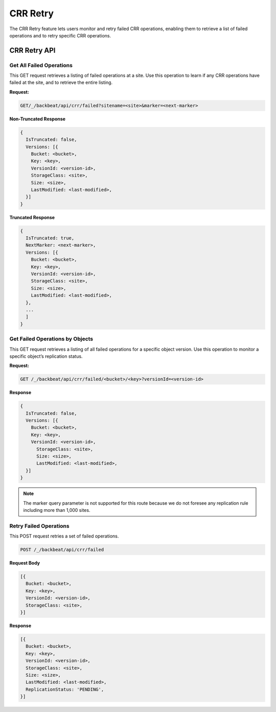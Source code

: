 CRR Retry
=========

The CRR Retry feature lets users monitor and retry failed CRR operations,
enabling them to retrieve a list of failed operations and to retry
specific CRR operations.

CRR Retry API
-------------

Get All Failed Operations
~~~~~~~~~~~~~~~~~~~~~~~~~

This GET request retrieves a listing of failed operations at a site. Use
this operation to learn if any CRR operations have failed at the site,
and to retrieve the entire listing.

**Request:** 

.. code::

   GET/_/backbeat/api/crr/failed?sitename=<site>&marker=<next-marker>

**Non-Truncated Response**

.. code::

  {
    IsTruncated: false,
    Versions: [{
      Bucket: <bucket>,
      Key: <key>,
      VersionId: <version-id>,
      StorageClass: <site>,
      Size: <size>,
      LastModified: <last-modified>,
    }]
  }

**Truncated Response**

.. code::

  {
    IsTruncated: true,
    NextMarker: <next-marker>,
    Versions: [{
      Bucket: <bucket>,
      Key: <key>,
      VersionId: <version-id>,
      StorageClass: <site>,
      Size: <size>,
      LastModified: <last-modified>,
    },
    ...
    ]
  }

Get Failed Operations by Objects
~~~~~~~~~~~~~~~~~~~~~~~~~~~~~~~~

This GET request retrieves a listing of all failed operations for a
specific object version. Use this operation to monitor a specific
object’s replication status.

**Request:** 

.. code::

   GET /_/backbeat/api/crr/failed/<bucket>/<key>?versionId=<version-id>

**Response**

.. code::

  {
    IsTruncated: false,
    Versions: [{
      Bucket: <bucket>,
      Key: <key>,
      VersionId: <version-id>,
        StorageClass: <site>,
        Size: <size>,
        LastModified: <last-modified>,
    }]
  }

.. note::

  The marker query parameter is not supported for this route because we do
  not foresee any replication rule including more than 1,000 sites.

Retry Failed Operations
~~~~~~~~~~~~~~~~~~~~~~~

This POST request retries a set of failed operations.

.. code::

  POST /_/backbeat/api/crr/failed

**Request Body**

.. code::

  [{
    Bucket: <bucket>,
    Key: <key>,
    VersionId: <version-id>,
    StorageClass: <site>,
  }]

**Response**

.. code::

  [{
    Bucket: <bucket>,
    Key: <key>,
    VersionId: <version-id>,
    StorageClass: <site>,
    Size: <size>,
    LastModified: <last-modified>,
    ReplicationStatus: 'PENDING',
  }]
